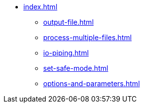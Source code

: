 * xref:index.adoc[]
** xref:output-file.adoc[]
** xref:process-multiple-files.adoc[]
** xref:io-piping.adoc[]
** xref:set-safe-mode.adoc[]
** xref:options-and-parameters.adoc[]
